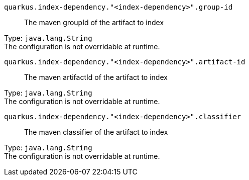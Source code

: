 
`quarkus.index-dependency."<index-dependency>".group-id`:: The maven groupId of the artifact to index

Type: `java.lang.String` +
The configuration is not overridable at runtime. 


`quarkus.index-dependency."<index-dependency>".artifact-id`:: The maven artifactId of the artifact to index

Type: `java.lang.String` +
The configuration is not overridable at runtime. 


`quarkus.index-dependency."<index-dependency>".classifier`:: The maven classifier of the artifact to index

Type: `java.lang.String` +
The configuration is not overridable at runtime. 

